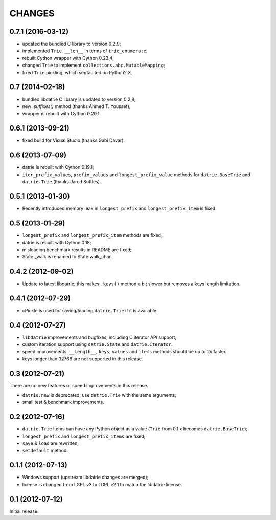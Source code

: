 CHANGES
=======

0.7.1 (2016-03-12)
------------------

* updated the bundled C library to version 0.2.9;
* implemented ``Trie.__len__`` in terms of ``trie_enumerate``;
* rebuilt Cython wrapper with Cython 0.23.4;
* changed ``Trie`` to implement ``collections.abc.MutableMapping``;
* fixed ``Trie`` pickling, which segfaulted on Python2.X.

0.7 (2014-02-18)
----------------

* bundled libdatrie C library is updated to version 0.2.8;
* new `.suffixes()` method (thanks Ahmed T. Youssef);
* wrapper is rebuilt with Cython 0.20.1.

0.6.1 (2013-09-21)
------------------

* fixed build for Visual Studio (thanks Gabi Davar).

0.6 (2013-07-09)
----------------

* datrie is rebuilt with Cython 0.19.1;
* ``iter_prefix_values``, ``prefix_values`` and ``longest_prefix_value``
  methods for ``datrie.BaseTrie`` and ``datrie.Trie`` (thanks Jared Suttles).

0.5.1 (2013-01-30)
------------------

* Recently introduced memory leak in ``longest_prefix``
  and ``longest_prefix_item`` is fixed.

0.5 (2013-01-29)
----------------

* ``longest_prefix`` and ``longest_prefix_item`` methods are fixed;
* datrie is rebuilt with Cython 0.18;
* misleading benchmark results in README are fixed;
* State._walk is renamed to State.walk_char.

0.4.2 (2012-09-02)
------------------

* Update to latest libdatrie; this makes ``.keys()`` method a bit slower but
  removes a keys length limitation.

0.4.1 (2012-07-29)
------------------

* cPickle is used for saving/loading ``datrie.Trie`` if it is available.

0.4 (2012-07-27)
----------------

* ``libdatrie`` improvements and bugfixes, including C iterator API support;
* custom iteration support using ``datrie.State`` and ``datrie.Iterator``.
* speed improvements: ``__length__``, ``keys``, ``values`` and
  ``items`` methods should be up to 2x faster.
* keys longer than 32768 are not supported in this release.


0.3 (2012-07-21)
----------------

There are no new features or speed improvements in this release.

* ``datrie.new`` is deprecated; use ``datrie.Trie`` with the same arguments;
* small test & benchmark improvements.

0.2 (2012-07-16)
----------------

* ``datrie.Trie`` items can have any Python object as a value
  (``Trie`` from 0.1.x becomes ``datrie.BaseTrie``);
* ``longest_prefix`` and ``longest_prefix_items`` are fixed;
* ``save`` & ``load`` are rewritten;
* ``setdefault`` method.


0.1.1 (2012-07-13)
------------------

* Windows support (upstream libdatrie changes are merged);
* license is changed from LGPL v3 to LGPL v2.1 to match the libdatrie license.

0.1 (2012-07-12)
----------------

Initial release.
